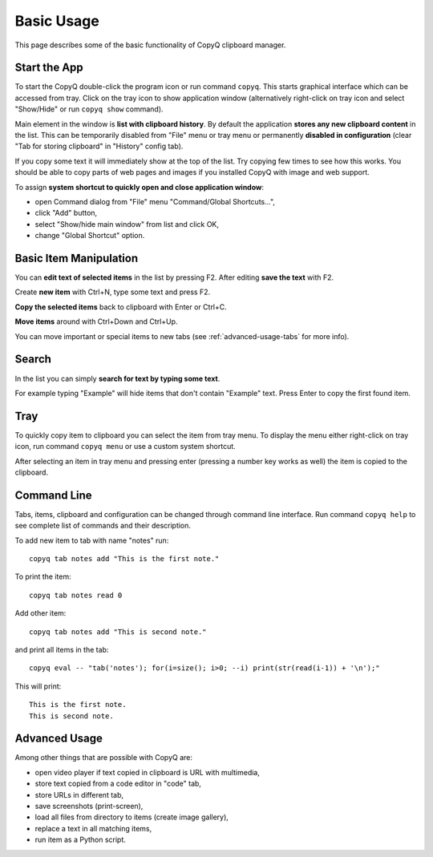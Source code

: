 Basic Usage
===========

This page describes some of the basic functionality of CopyQ clipboard
manager.

Start the App
-------------

To start the CopyQ double-click the program icon or run command
``copyq``. This starts graphical interface which can be accessed from
tray. Click on the tray icon to show application window (alternatively
right-click on tray icon and select "Show/Hide" or run ``copyq show``
command).

Main element in the window is **list with clipboard history**. By
default the application **stores any new clipboard content** in the
list. This can be temporarily disabled from "File" menu or tray menu or
permanently **disabled in configuration** (clear "Tab for storing
clipboard" in "History" config tab).

If you copy some text it will immediately show at the top of the list.
Try copying few times to see how this works. You should be able to copy
parts of web pages and images if you installed CopyQ with image and web
support.

To assign **system shortcut to quickly open and close application
window**:

- open Command dialog from "File" menu "Command/Global Shortcuts...",
- click "Add" button,
- select "Show/hide main window" from list and click OK,
- change "Global Shortcut" option.

Basic Item Manipulation
-----------------------

You can **edit text of selected items** in the list by pressing F2.
After editing **save the text** with F2.

Create **new item** with Ctrl+N, type some text and press F2.

**Copy the selected items** back to clipboard with Enter or Ctrl+C.

**Move items** around with Ctrl+Down and Ctrl+Up.

You can move important or special items to new tabs (see
:ref:`advanced-usage-tabs` for more info).

Search
------

In the list you can simply **search for text by typing some text**.

For example typing "Example" will hide items that don't contain
"Example" text. Press Enter to copy the first found item.

Tray
----

To quickly copy item to clipboard you can select the item from tray
menu. To display the menu either right-click on tray icon, run command
``copyq menu`` or use a custom system shortcut.

After selecting an item in tray menu and pressing enter (pressing a
number key works as well) the item is copied to the clipboard.

Command Line
------------

Tabs, items, clipboard and configuration can be changed through command
line interface. Run command ``copyq help`` to see complete list of
commands and their description.

To add new item to tab with name "notes" run:

::

    copyq tab notes add "This is the first note."

To print the item:

::

    copyq tab notes read 0

Add other item:

::

    copyq tab notes add "This is second note."

and print all items in the tab:

::

    copyq eval -- "tab('notes'); for(i=size(); i>0; --i) print(str(read(i-1)) + '\n');"

This will print:

::

    This is the first note.
    This is second note.

Advanced Usage
--------------

Among other things that are possible with CopyQ are:

* open video player if text copied in clipboard is URL with multimedia,
* store text copied from a code editor in "code" tab,
* store URLs in different tab,
* save screenshots (print-screen),
* load all files from directory to items (create image gallery),
* replace a text in all matching items,
* run item as a Python script.
